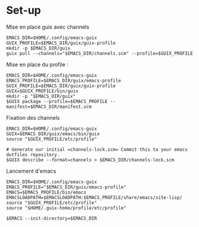 
* Set-up
Mise en place guix avec channels
#+begin_src shell :async true :session emacs-guix
  EMACS_DIR=$HOME/.config/emacs-guix
  GUIX_PROFILE=$EMACS_DIR/guix/guix-profile
  mkdir -p $EMACS_DIR/guix
  guix pull --channels="$EMACS_DIR/channels.scm" --profile=$GUIX_PROFILE
#+end_src

Mise en place du profile :
#+begin_src shell :async true :session emacs-guix
  EMACS_DIR=$HOME/.config/emacs-guix
  EMACS_PROFILE=$EMACS_DIR/guix/emacs-profile
  GUIX_PROFILE=$EMACS_DIR/guix/guix-profile
  GUIX=$GUIX_PROFILE/bin/guix
  mkdir -p "$EMACS_DIR/guix"
  $GUIX package --profile=$EMACS_PROFILE --manifest=$EMACS_DIR/manifest.scm 
#+end_src

#+RESULTS:
#+begin_example
k8x1d@frame13 /extension/Data/Cloud/facil/Org/notes/journal 
k8x1d@frame13 /extension/Data/Cloud/facil/Org/notes/journal 
k8x1d@frame13 /extension/Data/Cloud/facil/Org/notes/journal 
k8x1d@frame13 /extension/Data/Cloud/facil/Org/notes/journal 
k8x1d@frame13 /extension/Data/Cloud/facil/Org/notes/journal 
k8x1d@frame13 /extension/Data/Cloud/facil/Org/notes/journal
default-gnu-imported-modules' instead
guix package: warning: Consider running 'guix pull' followed by
'guix package -u' to get up-to-date packages and security updates.

The following packages will be installed:
   emacs-bluetooth-upd       0.3.1
   emacs-consult             20240926.916
   emacs-diminish            20220909.847
   emacs-ess                 20240821.1952
   emacs-ess-view-data       20240127.1701
   emacs-evil                20240915.832
   emacs-evil-collection     20240827.1102
   emacs-evil-escape         20231122.2114
   emacs-evil-mc             20240701.140
   emacs-evil-org            20221001.2335
   emacs-evil-surround       20240325.852
   emacs-evil-visualstar     20160223.48
   emacs-flycheck            20240726.456
   emacs-forge               20240920.1417
   emacs-julia-mode          20240506.1205
   emacs-julia-vterm         20240514.724
   emacs-lsp-julia           20230915.654
   emacs-lsp-mode            20240923.1603
   emacs-lsp-ui              20240514.1943
   emacs-magit               20240920.1135
   emacs-magit-todos         20240922.1507
   emacs-marginalia          20240926.918
   emacs-multi-vterm         20221031.610
   emacs-nerd-icons          20240816.1555
   emacs-nerd-icons-completion 20240731.1213
   emacs-nerd-icons-dired    20231214.2155
   emacs-nerd-icons-ibuffer  20230417.1549
   emacs-next-pgtk           30.0.60-1.4e22ef8
   emacs-ob-julia-vterm      20240514.328
   emacs-ob-python-vterm     0.0.0
   emacs-orderless           20240926.921
   emacs-pdf-tools           20240429.407
   emacs-python-vterm        0.0.0
   emacs-pyvenv              20211014.707
   emacs-undo-fu             20240707.1410
   emacs-undo-fu-session     20240713.1427
   emacs-vdiff               20230621.201
   emacs-vertico             20240926.924
   emacs-vterm               20240825.133



The following derivations will be built:
  /gnu/store/i894qn8vc06x0v2fbqd2nmzq7agr89qa-emacs-pdf-tools-20240429.407.drv
  /gnu/store/rf7qsjm0cz28ba8g7mnpdnfqk8zzca5b-emacs-tablist-20231019.1126.drv
  /gnu/store/a0y1l46p7rzxrixqkm1rqpcdwrbw9d63-git-checkout.drv
  /gnu/store/aj0sfx79b2574gdwc02d94yzqfx2qrkb-emacs-python-vterm-0.0.0.drv
  /gnu/store/28m2xxfsp7dbisjy3f8d3jhaq8vh8wzs-git-checkout.drv
  /gnu/store/6cz09px0wrgq4ij04c1gf0dqi8hi1ciw-emacs-ob-python-vterm-0.0.0.drv
  /gnu/store/984km6y4rh63ls3d9zk59bvc2n9ci8qa-git-checkout.drv

building /gnu/store/28m2xxfsp7dbisjy3f8d3jhaq8vh8wzs-git-checkout.drv...
building /gnu/store/984km6y4rh63ls3d9zk59bvc2n9ci8qa-git-checkout.drv...
building /gnu/store/aj0sfx79b2574gdwc02d94yzqfx2qrkb-emacs-python-vterm-0.0.0.drv...
building /gnu/store/a0y1l46p7rzxrixqkm1rqpcdwrbw9d63-git-checkout.drv...
building /gnu/store/6cz09px0wrgq4ij04c1gf0dqi8hi1ciw-emacs-ob-python-vterm-0.0.0.drv...
building /gnu/store/rf7qsjm0cz28ba8g7mnpdnfqk8zzca5b-emacs-tablist-20231019.1126.drv...
building /gnu/store/i894qn8vc06x0v2fbqd2nmzq7agr89qa-emacs-pdf-tools-20240429.407.drv...
The following derivation will be built:
  /gnu/store/72vr3qdrzdy90zgy5g79zav605ngsz64-profile.drv

applying 5 grafts for emacs-pdf-tools-20240429.407 ...
building CA certificate bundle...
listing Emacs sub-directories...
building fonts directory...
generating GdkPixbuf loaders cache...
generating GLib schema cache...
creating GTK+ icon theme cache...
building cache files for GTK+ input methods...
building directory of Info manuals...
building XDG desktop file cache...
building XDG MIME database...
building profile with 39 packages...
hint: Consider setting the necessary environment variables by running:

     GUIX_PROFILE="/home/k8x1d/.config/emacs-guix/guix/emacs-profile"
GUIX_PROFILE/etc/profile"

Alternately, see `guix package --search-paths -p "/home/k8x1d/.config/emacs-guix/guix/emacs-profile"'.

k8x1d@frame13 /extension/Data/Cloud/facil/Org/notes/journal
#+end_example

Fixation des channels
#+begin_src shell :async true :session emacs-guix
  EMACS_DIR=$HOME/.config/emacs-guix
  GUIX=$EMACS_DIR/guix/emacs/bin/guix
  source "$GUIX_PROFILE/etc/profile"

  # Generate our initial =channels-lock.scm= Commit this to your emacs dotfiles repository.
  $GUIX describe --format=channels > $EMACS_DIR/channels-lock.scm
#+end_src

Lancement d'emacs
#+begin_src shell  :async true :session emacs-guix :mkdirp true :tangle ~/.config/emacs-guix/bin/emacs-guix :shebang "#!/bin/sh"
  EMACS_DIR=$HOME/.config/emacs-guix
  EMACS_PROFILE="$EMACS_DIR/guix/emacs-profile"
  EMACS=$EMACS_PROFILE/bin/emacs
  EMACSLOADPATH=$EMACSLOADPATH:$EMACS_PROFILE/share/emacs/site-lisp/
  source "$GUIX_PROFILE/etc/profile"
  source "$HOME/.guix-home/profile/etc/profile"

  $EMACS --init-directory=$EMACS_DIR
#+end_src

#+RESULTS:
: k8x1d@frame13 /extension/Data/Cloud/facil/Org/notes/journal 
: k8x1d@frame13 /extension/Data/Cloud/facil/Org/notes/journal 
: k8x1d@frame13 /extension/Data/Cloud/facil/Org/notes/journal 
: k8x1d@frame13 /extension/Data/Cloud/facil/Org/notes/journal 
: k8x1d@frame13 /extension/Data/Cloud/facil/Org/notes/journal 
: k8x1d@frame13 /extension/Data/Cloud/facil/Org/notes/journal 
: k8x1d@frame13 /extension/Data/Cloud/facil/Org/notes/journal 
: k8x1d@frame13 [32m/extension/Data/Cloud/facil/Org/notes/journal [91m[00m

